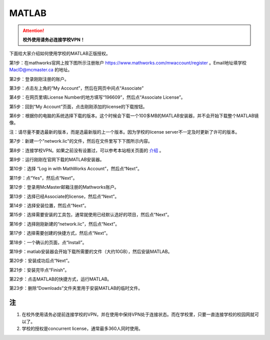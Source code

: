 ﻿MATLAB
==============================
.. attention::
   **校外使用请务必连接学校VPN！**

下面给大家介绍如何使用学校的MATLAB正版授权。

第1步：在mathworks官网上按下图所示注册账户 https://www.mathworks.com/mwaccount/register 。Email地址填学校 MacID@mcmaster.ca 的地址。

.. image:: /resource/matlab/matlab01.jpg
   :align: center

第2步：登录刚刚注册的账户。

.. image:: /resource/matlab/matlab02.jpg
   :align: center

第3步：点击左上角的“My Account”，然后在网页中间点“Associate”

.. image:: /resource/matlab/matlab03.jpg
   :align: center

第4步：在网页里填License Number的地方填写“196609”，然后点“Associate License”。

.. image:: /resource/matlab/matlab04.jpg
   :align: center

第5步：回到“My Account”页面，点击刚刚添加的license的下载按钮。

.. image:: /resource/matlab/matlab05.jpg
   :align: center

第6步：根据你的电脑的系统选择下载的版本。这个时候会下载一个100多MB的MATLAB安装器，并不会开始下载整个MATLAB镜像。

| 注：请尽量不要选最新的版本，而是选最新版的上一个版本。因为学校的license server不一定及时更新了许可的版本。

.. image:: /resource/matlab/matlab06.jpg
   :align: center

第7步：新建一个"network.lic"的文件，然后在文件里写下下图所示内容。

.. image:: /resource/matlab/matlab07.jpg
   :align: center
   :scale: 50%

第8步：连接学校VPN。如果之前没有设置过，可以参考本站相关页面的 `介绍`_ 。

.. image:: /resource/matlab/matlab08.jpg
   :align: center
   :scale: 50%

第9步：运行刚刚在官网下载的MATLAB安装器。

.. image:: /resource/matlab/matlab09.jpg
   :align: center
   :scale: 50%

第10步：选择 “Log in with MathWorks Account”，然后点“Next”。

.. image:: /resource/matlab/matlab10.jpg
   :align: center

第11步：点“Yes”，然后点“Next”。

.. image:: /resource/matlab/matlab11.jpg
   :align: center

第12步：登录用McMaster邮箱注册的Mathworks账户。

.. image:: /resource/matlab/matlab12.jpg
   :align: center

第13步：选择已经Associate的license，然后点“Next”。

.. image:: /resource/matlab/matlab13.jpg
   :align: center

第14步：选择安装位置，然后点“Next”。

.. image:: /resource/matlab/matlab14.jpg
   :align: center

第15步：选择需要安装的工具包，通常就使用已经默认选好的项目，然后点“Next”。

.. image:: /resource/matlab/matlab15.jpg
   :align: center

第16步：选择刚刚新建的“network.lic”，然后点“Next”。

.. image:: /resource/matlab/matlab16.jpg
   :align: center

第17步：选择需要创建的快捷方式，然后点“Next”。

.. image:: /resource/matlab/matlab17.jpg
   :align: center

第18步：一个确认的页面，点“Install”。

.. image:: /resource/matlab/matlab18.jpg
   :align: center

第19步：matlab安装器会开始下载所需要的文件（大约10GB），然后安装MATLAB。

.. image:: /resource/matlab/matlab19.jpg
   :align: center

.. image:: /resource/matlab/matlab20.jpg
   :align: center

第20步：安装成功后点“Next”。

.. image:: /resource/matlab/matlab21.jpg
   :align: center

第21步：安装完毕点“Finish”。

.. image:: /resource/matlab/matlab22.jpg
   :align: center

第22步：点击MATLAB的快捷方式，运行MATLAB。

.. image:: /resource/matlab/matlab23.jpg
   :align: center
   :scale: 50%

.. image:: /resource/matlab/matlab24.jpg
   :align: center

第23步：删除“Downloads”文件夹里用于安装MATLAB的临时文件。

.. image:: /resource/matlab/matlab25.jpg
   :align: center
   :scale: 50%

注
----------------
1) 在校外使用请务必提前连接学校的VPN，并在使用中保持VPN处于连接状态。而在学校里，只要一直连接学校的校园网就可以了。
#) 学校的授权是concurrent license，通常最多360人同时使用。

.. _介绍: WiFiYuInternet.html